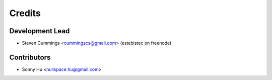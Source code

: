 =======
Credits
=======

Development Lead
----------------

* Steven Cummings <cummingscs@gmail.com> (estebistec on freenode)

Contributors
------------

* Sonny Hu <nullspace.hu@gmail.com>
